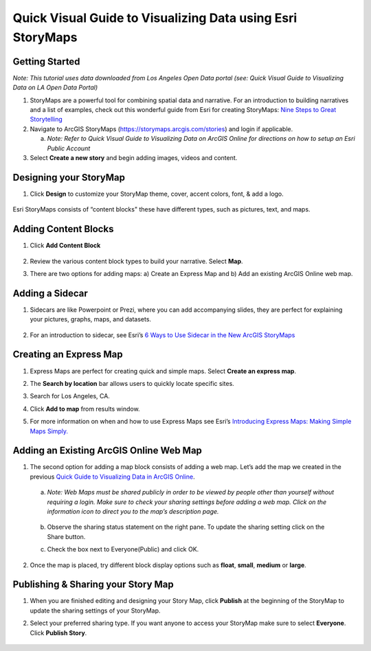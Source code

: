 Quick Visual Guide to Visualizing Data using Esri StoryMaps
============================================================

Getting Started
~~~~~~~~~~~~~~~

*Note: This tutorial uses data downloaded from Los Angeles Open Data
portal (see: Quick Visual Guide to Visualizing Data on LA Open Data
Portal)*

1. StoryMaps are a powerful tool for combining spatial data and narrative. For an introduction to building narratives and a list of examples, check out this wonderful guide from Esri for creating StoryMaps: \ `Nine Steps to Great
   Storytelling <https://storymaps.arcgis.com/stories/429bc4eed5f145109e603c9711a33407>`__\


2. Navigate to ArcGIS StoryMaps (\ https://storymaps.arcgis.com/stories\ ) and login if applicable.

   a. *Note: Refer to Quick Visual Guide to Visualizing Data on ArcGIS
      Online for directions on how to setup an Esri Public Account*

3. Select **Create a new story** and begin adding images, videos and content.

Designing your StoryMap
~~~~~~~~~~~~~~~~~~~~~~~~

1. Click **Design** to customize your StoryMap theme, cover, accent colors, font, & add a logo.

..

   |sm_image0|

Esri StoryMaps consists of “content blocks" these have different types,
such as pictures, text, and maps.

Adding Content Blocks
~~~~~~~~~~~~~~~~~~~~~

1. Click **Add Content Block**

..

   |sm_image1|

2. Review the various content block types to build your narrative. Select **Map**.

   |sm_image2|

3. There are two options for adding maps: a) Create an Express Map and b) Add an existing ArcGIS Online web map.

..

   |sm_image3|

Adding a Sidecar
~~~~~~~~~~~~~~~~

1. Sidecars are like Powerpoint or Prezi, where you can add accompanying slides, they are perfect for explaining your pictures, 
   graphs, maps, and datasets.

..

   |sm_image4|

   |sm_image5|\ |sm_image6|

2. For an introduction to sidecar, see Esri’s \ `6 Ways to Use Sidecar in the New ArcGIS StoryMaps <https://www.esri.com/arcgis-blog/products/arcgis-storymaps/mapping/6-ways-to-use-sidecar-in-the-new-arcgis-storymaps/>`__

Creating an Express Map
~~~~~~~~~~~~~~~~~~~~~~~

1. Express Maps are perfect for creating quick and simple maps. Select **Create an express map**.

   |sm_image7|

2. The **Search by location** bar allows users to quickly locate specific sites.

   |sm_image8|

3. Search for Los Angeles, CA.

   |sm_image9|

4. Click **Add to map** from results window.

   |sm_image10|

5. For more information on when and how to use Express Maps see Esri’s \ `Introducing Express Maps: Making Simple Maps
   Simply. <https://community.esri.com/docs/DOC-13164-introducing-express-maps-making-simple-maps-simply>`__

Adding an Existing ArcGIS Online Web Map
~~~~~~~~~~~~~~~~~~~~~~~~~~~~~~~~~~~~~~~~

1. The second option for adding a map block consists of adding a web
   map. Let’s add the map we created in the previous \ `Quick Guide to Visualizing Data in ArcGIS
   Online <https://docs.google.com/document/d/1jeKLh-URguL5SewQghD8Pt2NKEXDkTetGL3uVmqX3A4/edit>`__\ .

..

   |sm_image11|

   a. *Note: Web Maps must be shared publicly in order to be viewed by
      people other than yourself without requiring a login. Make sure to
      check your sharing settings before adding a web map. Click on the
      information icon to direct you to the map’s description page.*

..

   |sm_image12|

   b. Observe the sharing status statement on the right pane. To update the
      sharing setting click on the Share button.

   |sm_image13|

   c. Check the box next to Everyone(Public) and click OK.

..

   |sm_image14|

2. Once the map is placed, try different block display options such as **float**, **small**, **medium** or **large**.

   |sm_image15|

Publishing & Sharing your Story Map
~~~~~~~~~~~~~~~~~~~~~~~~~~~~~~~~~~~

1. When you are finished editing and designing your Story Map, click **Publish** at the beginning of the StoryMap to update the
   sharing settings of your StoryMap.

   |sm_image16|

2. Select your preferred sharing type. If you want anyone to access your
   StoryMap make sure to select **Everyone**. Click **Publish Story**.

..

   |sm_image17|

.. |sm_image0| image:: ../media/sm_image0.png
   :width: 6.48123in
   :height: 3.29688in
.. |sm_image1| image:: ../media/sm_image1.png
   :width: 6.5in
   :height: 2.68056in
.. |sm_image2| image:: ../media/sm_image2.png
   :width: 6.5in
   :height: 3.375in
.. |sm_image3| image:: ../media/sm_image3.png
   :width: 5.11979in
   :height: 3.14284in
.. |sm_image4| image:: ../media/sm_image4.png
   :width: 2.72396in
   :height: 3.15691in
.. |sm_image5| image:: ../media/sm_image5.png
   :width: 6.5in
   :height: 3.05556in
.. |sm_image6| image:: ../media/sm_image6.png
   :width: 6.5in
   :height: 3.05556in
.. |sm_image7| image:: ../media/sm_image7.png
   :width: 6.5in
   :height: 3.38889in
.. |sm_image8| image:: ../media/sm_image8.png
   :width: 6.5in
   :height: 3.38889in
.. |sm_image9| image:: ../media/sm_image9.png
   :width: 6.5in
   :height: 3.38889in
.. |sm_image10| image:: ../media/sm_image10.png
   :width: 6.5in
   :height: 3.38889in
.. |sm_image11| image:: ../media/sm_image11.png
   :width: 6.03646in
   :height: 3.56964in
.. |sm_image12| image:: ../media/sm_image12.png
   :width: 2.34896in
   :height: 2.46028in
.. |sm_image13| image:: ../media/sm_image13.png
   :width: 6.5in
   :height: 3.05556in
.. |sm_image14| image:: ../media/sm_image14.png
   :width: 3.15104in
   :height: 3.53944in
.. |sm_image15| image:: ../media/sm_image15.png
   :width: 6.5in
   :height: 3.88889in
.. |sm_image16| image:: ../media/sm_image16.png
   :width: 6.5in
   :height: 3.05556in
.. |sm_image17| image:: ../media/sm_image17.png
   :width: 6.5in
   :height: 4.97222in
